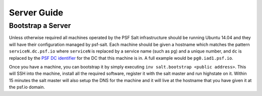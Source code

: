 Server Guide
============


Bootstrap a Server
------------------

Unless otherwise required all machines operated by the PSF Salt infrastructure
should be running Ubuntu 14.04 and they will have their configuration managed
by psf-salt. Each machine should be given a hostname which matches the pattern
``serviceN.dc.psf.io`` where ``serviceN`` is replaced by a service name (such
as ``pg``) and a unique number, and ``dc`` is replaced by the
`PSF DC identifier <http://infra.psf.io/overview/#datacenters>`_ for the DC
that this machine is in. A full example would be ``pg0.iad1.psf.io``.

Once you have a machine, you can bootstrap it by simply executing
``inv salt.bootstrap <public address>``. This will SSH into the machine,
install all the required software, register it with the salt master and run
highstate on it. Within 15 minutes the salt master will also setup the DNS
for the machine and it will live at the hostname that you have given it at
the psf.io domain.
